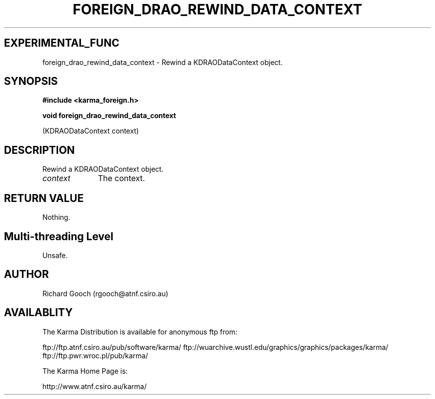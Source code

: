 .TH FOREIGN_DRAO_REWIND_DATA_CONTEXT 3 "24 Dec 2005" "Karma Distribution"
.SH EXPERIMENTAL_FUNC
foreign_drao_rewind_data_context \- Rewind a KDRAODataContext object.
.SH SYNOPSIS
.B #include <karma_foreign.h>
.sp
.B void foreign_drao_rewind_data_context
.sp
(KDRAODataContext context)
.SH DESCRIPTION
Rewind a KDRAODataContext object.
.IP \fIcontext\fP 1i
The context.
.SH RETURN VALUE
Nothing.
.SH Multi-threading Level
Unsafe.
.SH AUTHOR
Richard Gooch (rgooch@atnf.csiro.au)
.SH AVAILABLITY
The Karma Distribution is available for anonymous ftp from:

ftp://ftp.atnf.csiro.au/pub/software/karma/
ftp://wuarchive.wustl.edu/graphics/graphics/packages/karma/
ftp://ftp.pwr.wroc.pl/pub/karma/

The Karma Home Page is:

http://www.atnf.csiro.au/karma/

